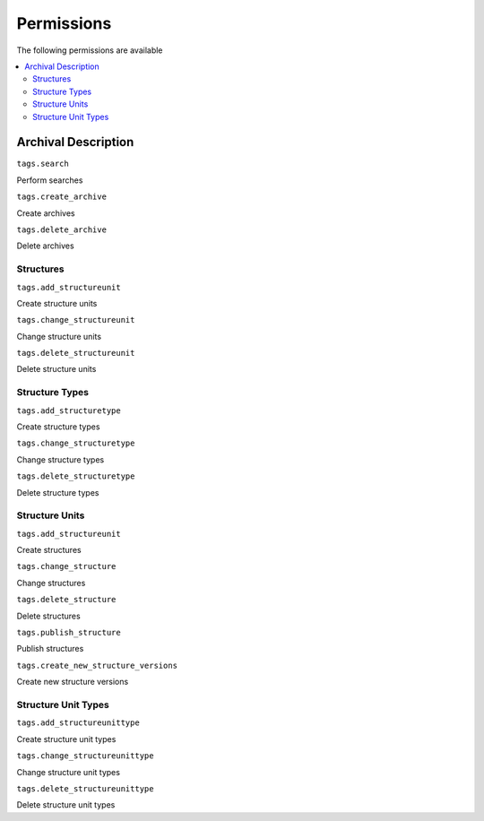 ###########
Permissions
###########

The following permissions are available

.. contents:: :local:

********************
Archival Description
********************

``tags.search``

Perform searches

``tags.create_archive``

Create archives

``tags.delete_archive``

Delete archives

Structures
==========

``tags.add_structureunit``

Create structure units

``tags.change_structureunit``

Change structure units

``tags.delete_structureunit``

Delete structure units

Structure Types
===============

``tags.add_structuretype``

Create structure types

``tags.change_structuretype``

Change structure types

``tags.delete_structuretype``

Delete structure types

Structure Units
===============

``tags.add_structureunit``

Create structures

``tags.change_structure``

Change structures

``tags.delete_structure``

Delete structures

``tags.publish_structure``

Publish structures

``tags.create_new_structure_versions``

Create new structure versions

Structure Unit Types
====================

``tags.add_structureunittype``

Create structure unit types

``tags.change_structureunittype``

Change structure unit types

``tags.delete_structureunittype``

Delete structure unit types
